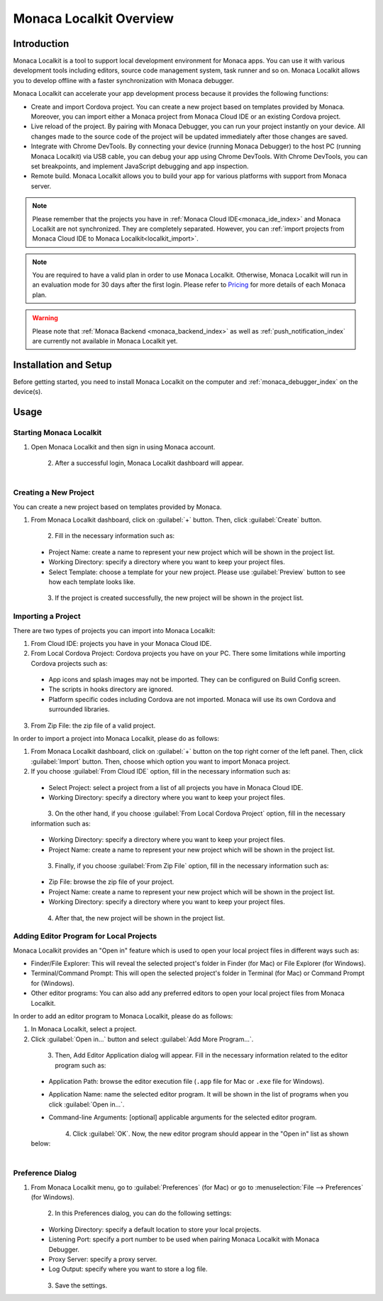 .. _localkit_overview:

================================================
Monaca Localkit Overview
================================================


Introduction
===============================

Monaca Localkit is a tool to support local development environment for Monaca apps. You can use it with various development tools including editors, source code management system, task runner and so on. Monaca Localkit allows you to develop offline with a faster synchronization with Monaca debugger. 

Monaca Localkit can accelerate your app development process because it provides the following functions:

- Create and import Cordova project. You can create a new project based on templates provided by Monaca. Moreover, you can import either a Monaca project from Monaca Cloud IDE or an existing Cordova project.

- Live reload of the project. By pairing with Monaca Debugger, you can run your project instantly on your device. All changes made to the source code of the project will be updated immediately after those changes are saved.

- Integrate with Chrome DevTools. By connecting your device (running Monaca Debugger) to the host PC (running Monaca Localkit) via USB cable, you can debug your app using Chrome DevTools. With Chrome DevTools, you can set breakpoints, and implement JavaScript debugging and app inspection.

- Remote build. Monaca Localkit allows you to build your app for various platforms with support from Monaca server.


.. note:: Please remember that the projects you have in :ref:`Monaca Cloud IDE<monaca_ide_index>` and Monaca Localkit are not synchronized. They are completely separated. However, you can :ref:`import projects from Monaca Cloud IDE to Monaca Localkit<localkit_import>`.


.. note:: You are required to have a valid plan in order to use Monaca Localkit. Otherwise, Monaca Localkit will run in an evaluation mode for 30 days after the first login. Please refer to `Pricing <https://monaca.mobi/en/pricing?type=2>`_ for more details of each Monaca plan.

.. warning:: Please note that :ref:`Monaca Backend <monaca_backend_index>` as well as :ref:`push_notification_index` are currently not available in Monaca Localkit yet.

Installation and Setup
===============================

Before getting started, you need to install Monaca Localkit on the computer and :ref:`monaca_debugger_index` on the device(s).

.. ifconfig:: language == 'ja'

  1. Monaca Localkit の `最新版はこちら <https://ja.monaca.io/localkit.html>`_ から、ダウンロードできます。変更履歴に関しては、 `GitHub の release ページ <https://github.com/monaca/Localkit/releases>`_ をご確認ください。

  2. :ref:`こちら<debugger_installation_index>` の記載内容に従い、Monaca デバッガーをインストールします。

.. ifconfig:: language == 'en'

  1. Download the latest version of Monaca Localkit `here <https://monaca.io/localkit.html>`_. Please refer to `GitHub release page <https://github.com/monaca/Localkit/releases>`_ for change logs.
  2. Install Monaca Debugger as described in :ref:`Debugger Installation<debugger_installation_index>`.


Usage
===================

Starting Monaca Localkit
^^^^^^^^^^^^^^^^^^^^^^^^^^^^^^^^^^^

1. Open Monaca Localkit and then sign in using Monaca account.

  .. figure:: images/overview/1.png
    :width: 400px
    :align: left

  .. rst-class:: clear

2. After a successful login, Monaca Localkit dashboard will appear.

  .. figure:: images/overview/2.png
    :width: 600px
    :align: left

  .. rst-class:: clear


.. _create_project_localkit:

Creating a New Project
^^^^^^^^^^^^^^^^^^^^^^^^^^^^^^^^^

You can create a new project based on templates provided by Monaca.

1. From Monaca Localkit dashboard, click on :guilabel:`+` button. Then, click :guilabel:`Create` button.

  .. figure:: images/overview/3.png
    :width: 600px
    :align: left

  .. rst-class:: clear

2. Fill in the necessary information such as:

  - Project Name: create a name to represent your new project which will be shown in the project list.
  - Working Directory: specify a directory where you want to keep your project files.
  - Select Template: choose a template for your new project. Please use :guilabel:`Preview` button to see how each template looks like.

  .. figure:: images/overview/4.png
    :width: 500px
    :align: left

  .. rst-class:: clear

3. If the project is created successfully, the new project will be shown in the project list.


.. _localkit_import:

Importing a Project
^^^^^^^^^^^^^^^^^^^^^^^^^^^^^^^^^

There are two types of projects you can import into Monaca Localkit:

1. From Cloud IDE: projects you have in your Monaca Cloud IDE.

2. From Local Cordova Project: Cordova projects you have on your PC. There some limitations while importing Cordova projects such as:

  - App icons and splash images may not be imported. They can be configured on Build Config screen.
  - The scripts in hooks directory are ignored.
  - Platform specific codes including Cordova are not imported. Monaca will use its own Cordova and surrounded libraries.

3. From Zip File: the zip file of a valid project.


In order to import a project into Monaca Localkit, please do as follows:

1. From Monaca Localkit dashboard, click on :guilabel:`+` button on the top right corner of the left panel. Then, click :guilabel:`Import` button. Then, choose which option you want to import Monaca project.

2. If you choose :guilabel:`From Cloud IDE` option, fill in the necessary information such as:

  - Select Project: select a project from a list of all projects you have in Monaca Cloud IDE.
  - Working Directory: specify a directory where you want to keep your project files.

  .. figure:: images/overview/6.png
    :width: 500px
    :align: left

  .. rst-class:: clear

3. On the other hand, if you choose :guilabel:`From Local Cordova Project` option, fill in the necessary information such as:

  - Working Directory: specify a directory where you want to keep your project files.
  - Project Name: create a name to represent your new project which will be shown in the project list.

  .. figure:: images/overview/7.png
    :width: 500px
    :align: left

  .. rst-class:: clear

3. Finally, if you choose :guilabel:`From Zip File` option, fill in the necessary information such as:

  - Zip File: browse the zip file of your project.
  - Project Name: create a name to represent your new project which will be shown in the project list.
  - Working Directory: specify a directory where you want to keep your project files.

  .. figure:: images/overview/13.png
    :width: 500px
    :align: left

  .. rst-class:: clear

4. After that, the new project will be shown in the project list.

.. _localkit_open_in:

Adding Editor Program for Local Projects
^^^^^^^^^^^^^^^^^^^^^^^^^^^^^^^^^^^^^^^^^^^^^^^^

Monaca Localkit provides an "Open in" feature which is used to open your local project files in different ways such as:

- Finder/File Explorer: This will reveal the selected project's folder in Finder (for Mac) or File Explorer (for Windows).
- Terminal/Command Prompt: This will open the selected project's folder in Terminal (for Mac) or Command Prompt for (Windows). 
- Other editor programs: You can also add any preferred editors to open your local project files from Monaca Localkit. 

In order to add an editor program to Monaca Localkit, please do as follows:

1. In Monaca Localkit, select a project.

2. Click :guilabel:`Open in...` button and select :guilabel:`Add More Program...`.

  .. figure:: images/overview/8.png
    :width: 300px
    :align: left

  .. rst-class:: clear

3. Then, Add Editor Application dialog will appear. Fill in the necessary information related to the editor program such as:
  
  - Application Path: browse the editor execution file (``.app`` file for Mac or ``.exe`` file for Windows).
  - Application Name: name the selected editor program. It will be shown in the list of programs when you click :guilabel:`Open in...`.
  - Command-line Arguments: [optional] applicable arguments for the selected editor program.

    .. figure:: images/overview/9.png
      :width: 400px
      :align: left

    .. rst-class:: clear

4. Click :guilabel:`OK`. Now, the new editor program should appear in the "Open in" list as shown below:

  .. figure:: images/overview/10.png
    :width: 250px
    :align: left

  .. rst-class:: clear

.. _localkit_preference:

Preference Dialog
^^^^^^^^^^^^^^^^^^^^^^^^^^^^^^^^^

1. From Monaca Localkit menu, go to :guilabel:`Preferences` (for Mac) or go to :menuselection:`File --> Preferences` (for Windows).
  
  .. figure:: images/overview/11.png
    :width: 250px
    :align: left

  .. rst-class:: clear

2. In this Preferences dialog, you can do the following settings:

  - Working Directory: specify a default location to store your local projects.
  - Listening Port: specify a port number to be used when pairing Monaca Localkit with Monaca Debugger. 
  - Proxy Server: specify a proxy server.
  - Log Output: specify where you want to store a log file.

  .. figure:: images/overview/12.png
    :width: 500px
    :align: left

  .. rst-class:: clear

3. Save the settings.


.. seealso::

  *See Also*

  - :doc:`../../../quick_start/localkit/index`
  - :doc:`pairing_debugging`
  - :doc:`build_publish`
  - :doc:`troubleshooting`

